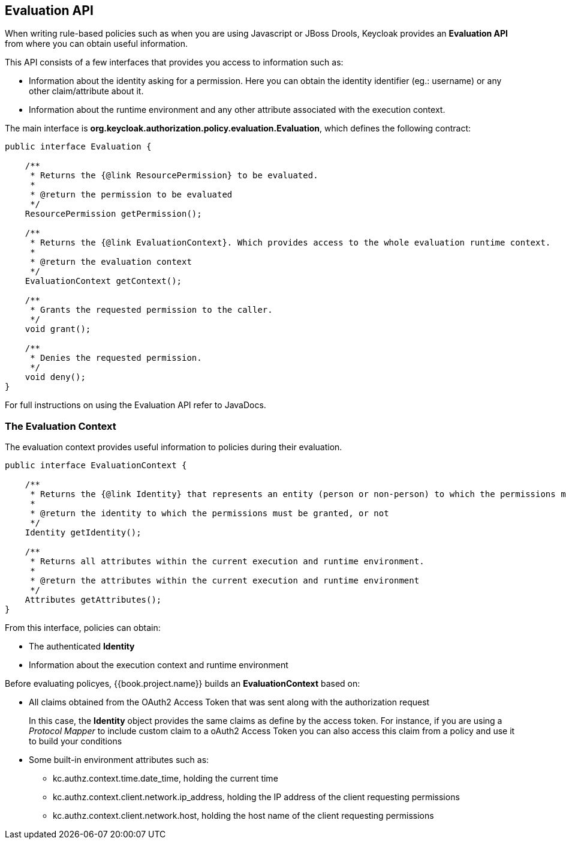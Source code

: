 == Evaluation API

When writing rule-based policies such as when you are using Javascript or JBoss Drools, Keycloak provides an *Evaluation API* from where you
can obtain useful information.

This API consists of a few interfaces that provides you access to information such as:

* Information about the identity asking for a permission. Here you can obtain the identity identifier (eg.: username) or any other claim/attribute about it.
* Information about the runtime environment and any other attribute associated with the execution context.

The main interface is *org.keycloak.authorization.policy.evaluation.Evaluation*, which defines the following contract:

```java
public interface Evaluation {

    /**
     * Returns the {@link ResourcePermission} to be evaluated.
     *
     * @return the permission to be evaluated
     */
    ResourcePermission getPermission();

    /**
     * Returns the {@link EvaluationContext}. Which provides access to the whole evaluation runtime context.
     *
     * @return the evaluation context
     */
    EvaluationContext getContext();

    /**
     * Grants the requested permission to the caller.
     */
    void grant();

    /**
     * Denies the requested permission.
     */
    void deny();
}
```

For full instructions on using the Evaluation API refer to JavaDocs.

=== The Evaluation Context

The evaluation context provides useful information to policies during their evaluation.

```java
public interface EvaluationContext {

    /**
     * Returns the {@link Identity} that represents an entity (person or non-person) to which the permissions must be granted, or not.
     *
     * @return the identity to which the permissions must be granted, or not
     */
    Identity getIdentity();

    /**
     * Returns all attributes within the current execution and runtime environment.
     *
     * @return the attributes within the current execution and runtime environment
     */
    Attributes getAttributes();
}
```

From this interface, policies can obtain:

* The authenticated *Identity*
* Information about the execution context and runtime environment

Before evaluating policyes, {{book.project.name}} builds an *EvaluationContext* based on:

* All claims obtained from the OAuth2 Access Token that was sent along with the authorization request
+
In this case, the *Identity* object provides the same claims as define by the access token. For instance, if you are using a _Protocol Mapper_ to include custom claim
to a oAuth2 Access Token you can also access this claim from a policy and use it to build your conditions
+
* Some built-in environment attributes such as:
+
** kc.authz.context.time.date_time, holding the current time
** kc.authz.context.client.network.ip_address, holding the IP address of the client requesting permissions
** kc.authz.context.client.network.host, holding the host name of the client requesting permissions
